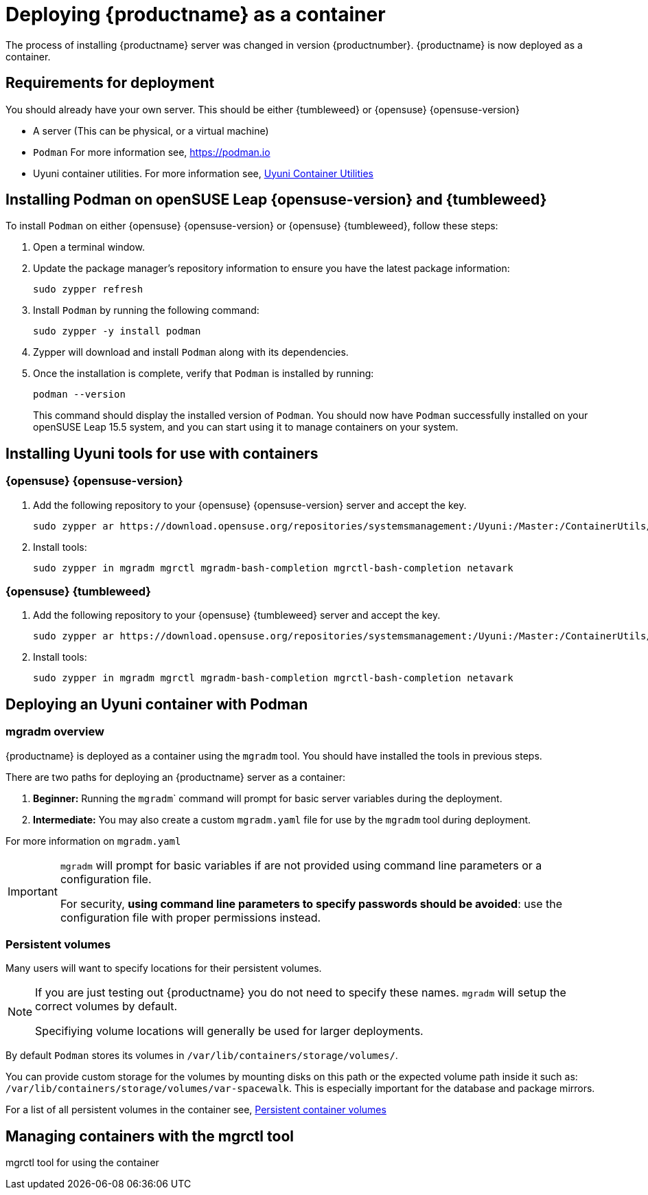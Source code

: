 
= Deploying {productname} as a container
// remove this attribute at publishing time
:uyuni-content: true

The process of installing {productname} server was changed in version {productnumber}. 
{productname} is now deployed as a container.


ifeval::[{uyuni-content} == true]
== Requirements for deployment

You should already have your own server. This should be either {tumbleweed} or {opensuse} {opensuse-version}

* A server (This can be physical, or a virtual machine)

* [command]``Podman`` For more information see, link:https://podman.io/[https://podman.io]

* Uyuni container utilities. For more information see, link:https://build.opensuse.org/repositories/systemsmanagement:Uyuni:Master:ContainerUtils[Uyuni Container Utilities]


== Installing Podman on openSUSE Leap {opensuse-version} and {tumbleweed}

To install [command]``Podman`` on either {opensuse} {opensuse-version} or {opensuse} {tumbleweed}, follow these steps:

. Open a terminal window.

. Update the package manager's repository information to ensure you have the latest package information:
+

[source,shell]
----
sudo zypper refresh
----

. Install [command]``Podman`` by running the following command:
+

[source,shell]
----
sudo zypper -y install podman
----

. Zypper will download and install [command]``Podman`` along with its dependencies.

. Once the installation is complete, verify that [command]``Podman`` is installed by running:
+

[source,shell]
----
podman --version
----
+

This command should display the installed version of [command]``Podman``.
You should now have [command]``Podman`` successfully installed on your openSUSE Leap 15.5 system, and you can start using it to manage containers on your system.



== Installing Uyuni tools for use with containers

=== {opensuse} {opensuse-version}

. Add the following repository to your {opensuse} {opensuse-version} server and accept the key.
+

----
sudo zypper ar https://download.opensuse.org/repositories/systemsmanagement:/Uyuni:/Master:/ContainerUtils/openSUSE_Leap_15.5/systemsmanagement:Uyuni:Master:ContainerUtils.repo
----

. Install tools:
+

----
sudo zypper in mgradm mgrctl mgradm-bash-completion mgrctl-bash-completion netavark
----



=== {opensuse} {tumbleweed}

. Add the following repository to your {opensuse} {tumbleweed} server and accept the key.
+

----
sudo zypper ar https://download.opensuse.org/repositories/systemsmanagement:/Uyuni:/Master:/ContainerUtils/openSUSE_Tumbleweed/systemsmanagement:Uyuni:Master:ContainerUtils.repo
----

. Install tools:
+

----
sudo zypper in mgradm mgrctl mgradm-bash-completion mgrctl-bash-completion netavark
----


== Deploying an Uyuni container with Podman

=== mgradm overview

{productname} is deployed as a container using the [command]``mgradm`` tool.
You should have installed the tools in previous steps.

There are two paths for deploying an {productname} server as a container:

. **Beginner:** Running the [command]``mgradm``` command will prompt for basic server variables during the deployment.

. **Intermediate:** You may also create a custom [filename]``mgradm.yaml`` file for use by the [command]``mgradm`` tool during deployment.

For more information on [filename]``mgradm.yaml``

[IMPORTANT]
====
[command]``mgradm`` will prompt for basic variables if are not provided using command line parameters or a configuration file. 

For security, **using command line parameters to specify passwords should be avoided**: use the configuration file with proper permissions instead.
====

=== Persistent volumes

Many users will want to specify locations for their persistent volumes.

[NOTE]
====
If you are just testing out {productname} you do not need to specify these names. [command]``mgradm`` will setup the correct volumes by default.

Specifiying volume locations will generally be used for larger deployments.
====

By default [command]``Podman`` stores its volumes in [path]``/var/lib/containers/storage/volumes/``. 

You can provide custom storage for the volumes by mounting disks on this path or the expected volume path inside it such as: [path]``/var/lib/containers/storage/volumes/var-spacewalk``. This is especially important for the database and package mirrors. 

For a list of all persistent volumes in the container see,  xref:installation-and-upgrade:container-deployment/persistent-container-volumes.adoc[Persistent container volumes]




== Managing containers with the mgrctl tool

mgrctl tool for using the container





endif::[]